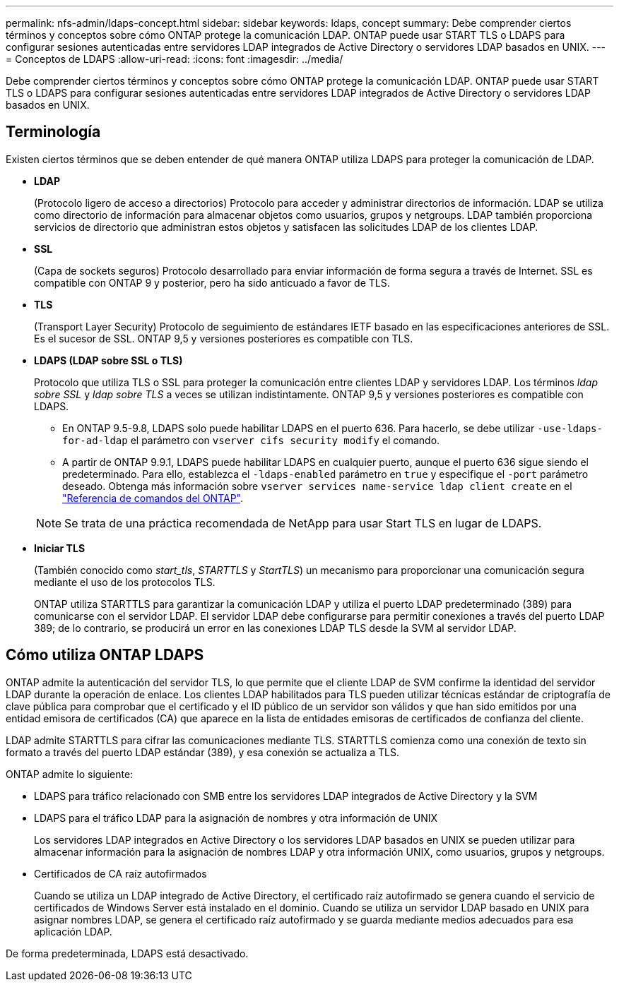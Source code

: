 ---
permalink: nfs-admin/ldaps-concept.html 
sidebar: sidebar 
keywords: ldaps, concept 
summary: Debe comprender ciertos términos y conceptos sobre cómo ONTAP protege la comunicación LDAP. ONTAP puede usar START TLS o LDAPS para configurar sesiones autenticadas entre servidores LDAP integrados de Active Directory o servidores LDAP basados en UNIX. 
---
= Conceptos de LDAPS
:allow-uri-read: 
:icons: font
:imagesdir: ../media/


[role="lead"]
Debe comprender ciertos términos y conceptos sobre cómo ONTAP protege la comunicación LDAP. ONTAP puede usar START TLS o LDAPS para configurar sesiones autenticadas entre servidores LDAP integrados de Active Directory o servidores LDAP basados en UNIX.



== Terminología

Existen ciertos términos que se deben entender de qué manera ONTAP utiliza LDAPS para proteger la comunicación de LDAP.

* *LDAP*
+
(Protocolo ligero de acceso a directorios) Protocolo para acceder y administrar directorios de información. LDAP se utiliza como directorio de información para almacenar objetos como usuarios, grupos y netgroups. LDAP también proporciona servicios de directorio que administran estos objetos y satisfacen las solicitudes LDAP de los clientes LDAP.

* *SSL*
+
(Capa de sockets seguros) Protocolo desarrollado para enviar información de forma segura a través de Internet. SSL es compatible con ONTAP 9 y posterior, pero ha sido anticuado a favor de TLS.

* *TLS*
+
(Transport Layer Security) Protocolo de seguimiento de estándares IETF basado en las especificaciones anteriores de SSL. Es el sucesor de SSL. ONTAP 9,5 y versiones posteriores es compatible con TLS.

* *LDAPS (LDAP sobre SSL o TLS)*
+
Protocolo que utiliza TLS o SSL para proteger la comunicación entre clientes LDAP y servidores LDAP. Los términos _ldap sobre SSL_ y _ldap sobre TLS_ a veces se utilizan indistintamente. ONTAP 9,5 y versiones posteriores es compatible con LDAPS.

+
** En ONTAP 9.5-9.8, LDAPS solo puede habilitar LDAPS en el puerto 636. Para hacerlo, se debe utilizar `-use-ldaps-for-ad-ldap` el parámetro con `vserver cifs security modify` el comando.
** A partir de ONTAP 9.9.1, LDAPS puede habilitar LDAPS en cualquier puerto, aunque el puerto 636 sigue siendo el predeterminado. Para ello, establezca el `-ldaps-enabled` parámetro en `true` y especifique el `-port` parámetro deseado. Obtenga más información sobre `vserver services name-service ldap client create` en el link:https://docs.netapp.com/us-en/ontap-cli/vserver-services-name-service-ldap-client-create.html["Referencia de comandos del ONTAP"^].


+
[NOTE]
====
Se trata de una práctica recomendada de NetApp para usar Start TLS en lugar de LDAPS.

====
* *Iniciar TLS*
+
(También conocido como _start_tls_, _STARTTLS_ y _StartTLS_) un mecanismo para proporcionar una comunicación segura mediante el uso de los protocolos TLS.

+
ONTAP utiliza STARTTLS para garantizar la comunicación LDAP y utiliza el puerto LDAP predeterminado (389) para comunicarse con el servidor LDAP. El servidor LDAP debe configurarse para permitir conexiones a través del puerto LDAP 389; de lo contrario, se producirá un error en las conexiones LDAP TLS desde la SVM al servidor LDAP.





== Cómo utiliza ONTAP LDAPS

ONTAP admite la autenticación del servidor TLS, lo que permite que el cliente LDAP de SVM confirme la identidad del servidor LDAP durante la operación de enlace. Los clientes LDAP habilitados para TLS pueden utilizar técnicas estándar de criptografía de clave pública para comprobar que el certificado y el ID público de un servidor son válidos y que han sido emitidos por una entidad emisora de certificados (CA) que aparece en la lista de entidades emisoras de certificados de confianza del cliente.

LDAP admite STARTTLS para cifrar las comunicaciones mediante TLS. STARTTLS comienza como una conexión de texto sin formato a través del puerto LDAP estándar (389), y esa conexión se actualiza a TLS.

ONTAP admite lo siguiente:

* LDAPS para tráfico relacionado con SMB entre los servidores LDAP integrados de Active Directory y la SVM
* LDAPS para el tráfico LDAP para la asignación de nombres y otra información de UNIX
+
Los servidores LDAP integrados en Active Directory o los servidores LDAP basados en UNIX se pueden utilizar para almacenar información para la asignación de nombres LDAP y otra información UNIX, como usuarios, grupos y netgroups.

* Certificados de CA raíz autofirmados
+
Cuando se utiliza un LDAP integrado de Active Directory, el certificado raíz autofirmado se genera cuando el servicio de certificados de Windows Server está instalado en el dominio. Cuando se utiliza un servidor LDAP basado en UNIX para asignar nombres LDAP, se genera el certificado raíz autofirmado y se guarda mediante medios adecuados para esa aplicación LDAP.



De forma predeterminada, LDAPS está desactivado.
